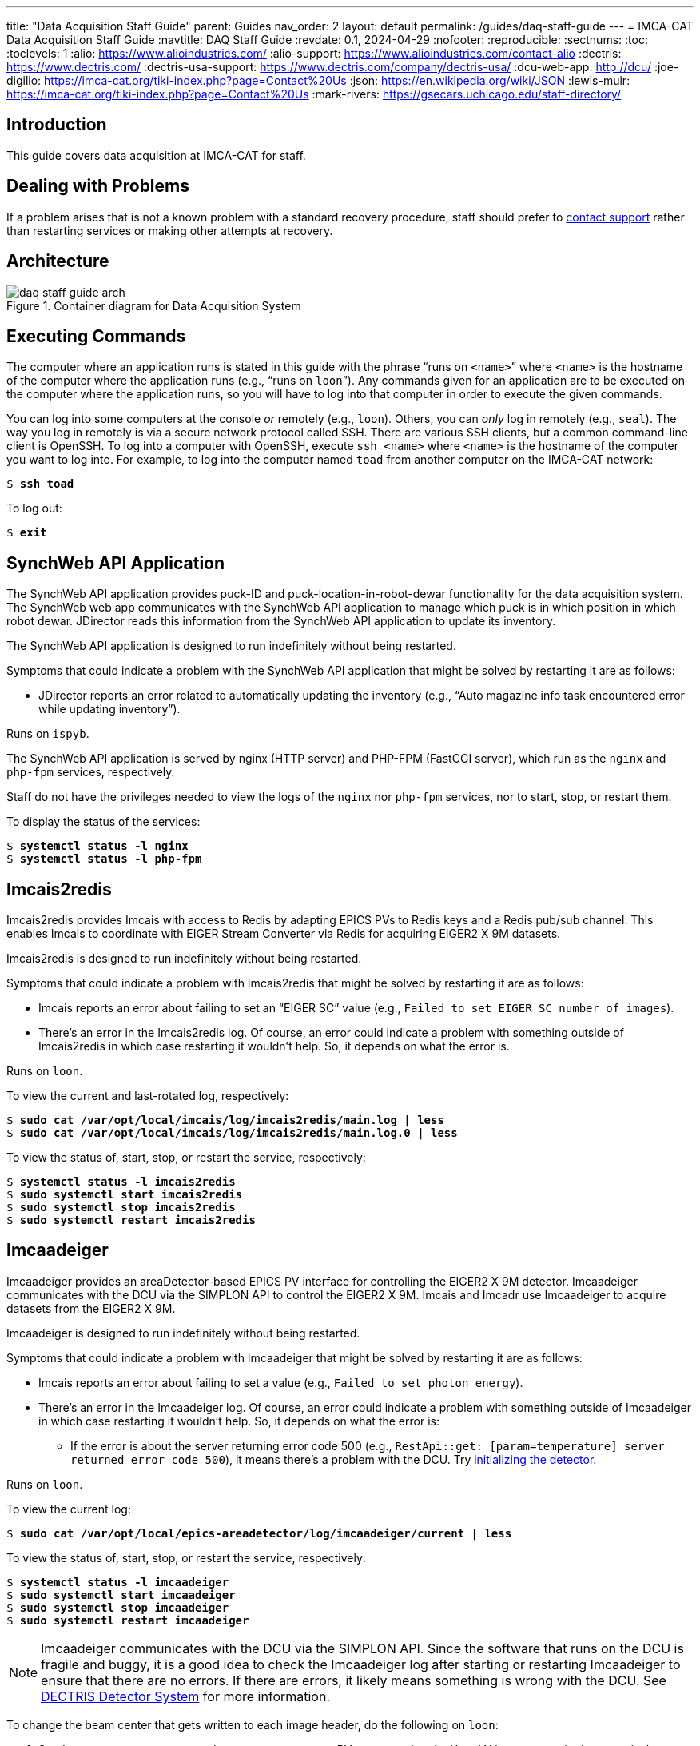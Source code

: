 ---
title: "Data Acquisition Staff Guide"
parent: Guides
nav_order: 2
layout: default
permalink: /guides/daq-staff-guide
---
= IMCA-CAT Data Acquisition Staff Guide
// Antora
:navtitle: DAQ Staff Guide
// Metadata
:revdate: 0.1, 2024-04-29
// Settings
:nofooter:
:reproducible:
:sectnums:
:toc:
:toclevels: 1
// References
:alio: https://www.alioindustries.com/
:alio-support: https://www.alioindustries.com/contact-alio
:dectris: https://www.dectris.com/
:dectris-usa-support: https://www.dectris.com/company/dectris-usa/
:dcu-web-app: http://dcu/
:joe-digilio: https://imca-cat.org/tiki-index.php?page=Contact%20Us
:json: https://en.wikipedia.org/wiki/JSON
:lewis-muir: https://imca-cat.org/tiki-index.php?page=Contact%20Us
:mark-rivers: https://gsecars.uchicago.edu/staff-directory/

== Introduction

This guide covers data acquisition at IMCA-CAT for staff.

== Dealing with Problems

If a problem arises that is not a known problem with a standard recovery
procedure, staff should prefer to <<help,contact support>> rather than
restarting services or making other attempts at recovery.

== Architecture

.Container diagram for Data Acquisition System
image::daq-staff-guide-arch.svg[]

== Executing Commands

The computer where an application runs is stated in this guide with the phrase
"`runs on `<name>``" where `<name>` is the hostname of the computer where
the application runs (e.g., "`runs on `loon``").  Any commands given for an
application are to be executed on the computer where the application runs,
so you will have to log into that computer in order to execute the given
commands.

You can log into some computers at the console _or_ remotely (e.g., `loon`).
Others, you can _only_ log in remotely (e.g., `seal`).  The way you log in
remotely is via a secure network protocol called SSH.  There are various SSH
clients, but a common command-line client is OpenSSH.  To log into a computer
with OpenSSH, execute `ssh <name>` where `<name>` is the hostname of the
computer you want to log into.  For example, to log into the computer named
`toad` from another computer on the IMCA-CAT network:

[subs="+quotes"]
----
$ *ssh toad*
----

To log out:

[subs="+quotes"]
----
$ *exit*
----

== SynchWeb API Application

The SynchWeb API application provides puck-ID and puck-location-in-robot-dewar
functionality for the data acquisition system.  The SynchWeb web app
communicates with the SynchWeb API application to manage which puck is in
which position in which robot dewar.  JDirector reads this information from
the SynchWeb API application to update its inventory.

The SynchWeb API application is designed to run indefinitely without being
restarted.

Symptoms that could indicate a problem with the SynchWeb API application that
might be solved by restarting it are as follows:

* JDirector reports an error related to automatically updating the inventory
  (e.g., "`Auto magazine info task encountered error while updating
  inventory`").

Runs on `ispyb`.

The SynchWeb API application is served by nginx (HTTP server) and PHP-FPM
(FastCGI server), which run as the `nginx` and `php-fpm` services,
respectively.

Staff do not have the privileges needed to view the logs of the `nginx` nor
`php-fpm` services, nor to start, stop, or restart them.

To display the status of the services:

[subs="+quotes"]
----
$ *systemctl status -l nginx*
$ *systemctl status -l php-fpm*
----

== Imcais2redis

Imcais2redis provides Imcais with access to Redis by adapting EPICS PVs to
Redis keys and a Redis pub/sub channel.  This enables Imcais to coordinate
with EIGER Stream Converter via Redis for acquiring EIGER2 X 9M datasets.

Imcais2redis is designed to run indefinitely without being restarted.

Symptoms that could indicate a problem with Imcais2redis that might be solved
by restarting it are as follows:

* Imcais reports an error about failing to set an "`EIGER SC`" value
  (e.g., `Failed to set EIGER SC number of images`).

* There's an error in the Imcais2redis log.  Of course, an error could
  indicate a problem with something outside of Imcais2redis in which case
  restarting it wouldn't help.  So, it depends on what the error is.

Runs on `loon`.

To view the current and last-rotated log, respectively:

[subs="+quotes"]
----
$ *sudo cat /var/opt/local/imcais/log/imcais2redis/main.log | less*
$ *sudo cat /var/opt/local/imcais/log/imcais2redis/main.log.0 | less*
----

To view the status of, start, stop, or restart the service, respectively:

[subs="+quotes"]
----
$ *systemctl status -l imcais2redis*
$ *sudo systemctl start imcais2redis*
$ *sudo systemctl stop imcais2redis*
$ *sudo systemctl restart imcais2redis*
----

== Imcaadeiger [[imcaadeiger]]

Imcaadeiger provides an areaDetector-based EPICS PV interface for controlling
the EIGER2 X 9M detector.  Imcaadeiger communicates with the DCU via the
SIMPLON API to control the EIGER2 X 9M.  Imcais and Imcadr use Imcaadeiger to
acquire datasets from the EIGER2 X 9M.

Imcaadeiger is designed to run indefinitely without being restarted.

Symptoms that could indicate a problem with Imcaadeiger that might be solved
by restarting it are as follows:

* Imcais reports an error about failing to set a value (e.g., `Failed to set
  photon energy`).

* There's an error in the Imcaadeiger log.  Of course, an error could indicate
  a problem with something outside of Imcaadeiger in which case restarting it
  wouldn't help.  So, it depends on what the error is:

** If the error is about the server returning error code 500
   (e.g., `RestApi::get: [param=temperature] server returned error code 500`),
   it means there's a problem with the DCU.  Try <<det-sys-int,initializing
   the detector>>.

Runs on `loon`.

To view the current log:

[subs="+quotes"]
----
$ *sudo cat /var/opt/local/epics-areadetector/log/imcaadeiger/current | less*
----

To view the status of, start, stop, or restart the service, respectively:

[subs="+quotes"]
----
$ *systemctl status -l imcaadeiger*
$ *sudo systemctl start imcaadeiger*
$ *sudo systemctl stop imcaadeiger*
$ *sudo systemctl restart imcaadeiger*
----

NOTE: Imcaadeiger communicates with the DCU via the SIMPLON API.  Since the
software that runs on the DCU is fragile and buggy, it is a good idea to check
the Imcaadeiger log after starting or restarting Imcaadeiger to ensure that
there are no errors.  If there are errors, it likely means something is wrong
with the DCU.  See <<det-sys>> for more information.

To change the beam center that gets written to each image header, do the
following on `loon`:

. Set the `17EIG1:cam1:BeamX` and `17EIG1:cam1:BeamY` PVs representing the X
  and Y beam center in detector pixels, respectively, via the `dbpf` function
  by editing the file `/etc/opt/local/imcaadeiger/config.cmd` (the number sign
  character `#` at the beginning of a line starts a comment that lasts to the
  end of the line).  For example, to set the X and Y beam center in pixels to
  1555.0 and 1674.5, respectively:
+
----
# X beam center in pixels; 2020-02-04
dbpf("17EIG1:cam1:BeamX", "1555.0")
# Y beam center in pixels; 2020-02-04
dbpf("17EIG1:cam1:BeamY", "1674.5")
----

. Restart the `imcaadeiger` service:
+
----
$ sudo systemctl restart imcaadeiger
----

== EIGER Stream Converter

EIGER Stream Converter reads acquired EIGER2 X 9M datasets from the DCU,
saves them as CBF datasets to a RAM disk, copies them from the RAM disk to
`/confidential-data`, and deletes them from the RAM disk when more space on
the RAM disk is needed for new datasets.

EIGER Stream Converter is designed to run indefinitely without being
restarted.

Symptoms that could indicate a problem with EIGER Stream Converter that might
be solved by restarting it are as follows:

* There's an error in the EIGER Stream Converter log.  Of course, an error
  could indicate a problem with something outside of EIGER Stream Converter in
  which case restarting it wouldn't help.  So, it depends on what the error
  is.

Runs on `epu` (EIGER2 Processing Unit).

IMPORTANT: SSH access to `epu` is restricted: only connections originating
from a beamline computer are allowed (e.g., `loon`).  This means you can only
log into `epu` via SSH from one of the beamline computers.  So, if you're not
logged into a beamline computer, you must first log into one, and then from
there you can log into `epu`.

To view the current and last-rotated logs, respectively:

[subs="+quotes"]
----
$ *sudo cat /var/opt/local/eiger-sc2/log/eiger_stream_main.log | less*
$ *sudo cat /var/opt/local/eiger-sc2/log/eiger_stream_main.log.1 | less*
$ *sudo cat /var/opt/local/eiger-sc2/log/file_tracker.log | less*
$ *sudo cat /var/opt/local/eiger-sc2/log/file_tracker.log.1 | less*
$ *sudo cat /var/opt/local/eiger-sc2/log/stream2cbf.log | less*
$ *sudo cat /var/opt/local/eiger-sc2/log/stream2cbf.log.1 | less*
----

To view the status of, start, stop, or restart the service, respectively:

[subs="+quotes"]
----
$ *systemctl status -l eiger-sc2*
$ *sudo systemctl start eiger-sc2*
$ *sudo systemctl stop eiger-sc2*
$ *sudo systemctl restart eiger-sc2*
----

== DECTRIS Detector System [[det-sys]]

WARNING: The DCU applications are fragile and buggy.  The EIGER2 web interface
has non-intuitive controls and doesn't always update itself when you would
expect.  It also doesn't always provide feedback about what it's doing, so it
could appear that the web interface has frozen, but in reality it could be
busy doing something that's taking a long time to complete.  The web interface
can also appear to be working, perhaps with cached data, when in fact the
underlying `detector` application providing the API is not working at all.

The system is composed of two hardware components: the EIGER2 X 9M detector
and the DCU (Detector Control Unit) which is a rack-mounted server.  There are
at least three applications that run on the DCU: the EIGER2 web interface, the
`calibration` application, and the `detector` application.

The EIGER2 web interface is the management web application that provides the
web UI that you use to manage the DCU with a web browser.  This web interface
is used for all DCU management procedures in this guide.

The `calibration` application is detector specific, and it's unclear exactly
what it does, but it must be running, and a guess is that it provides
calibration data for the detector (e.g., per-chip voltage and trim adjustments
for optimal energy calibration).

The `detector` application provides the SIMPLON API which is used to control
the detector and to save or stream acquired datasets.  It's unclear whether
the `detector` application provides anything else.

The DECTRIS detector system is designed to run indefinitely without DCU
applications being restarted and without the DCU being rebooted.

Symptoms that could indicate a problem with the DECTRIS detector system are as
follows:

* There's an error in the <<imcaadeiger,Imcaadeiger>> log about the server
  returning error code 500 (e.g., `RestApi::get: [param=temperature] server
  returned error code 500`).  To recover, try <<det-sys-int,initializing the
  detector>>.

* The detector initialization is unsuccessful.  To recover, try
  <<det-sys-restart-det-app,restarting>> the `detector` application.

* The `detector` application does not start successfully.  To recover, try
  <<det-sys-reboot-dcu,rebooting the DCU>>.

=== Connecting to the EIGER2 Web Interface [[det-sys-conn-dcu-web-app]]

To connect to the EIGER2 web interface, open {dcu-web-app} in a web browser
from a computer on the IMCA-CAT network.

=== Initializing the Detector [[det-sys-init]]

WARNING: This should only be performed when the detector is idle.

To initialize the detector, follow these steps:

. <<det-sys-conn-dcu-web-app,Open the EIGER2 web interface>>.

. Click ADMIN, and then under System Commands, click INITIALIZE.  Wait about
  one minute.  This should report success with a {json}[JSON] `"return_value"`
  value of `null`.  You must check the JSON status because the report may
  erroneously begin with the message `command executed successfully` even when
  it was actually _not_ successful.

. Restart <<imcaadeiger,Imcaadeiger>>.  This is required because during an
  initialize, many parameters managed by the SIMPLON API are reset to default
  values (e.g., `count_time`, `threshold_energy`, and Filewriter `mode`), so
  any changes previously made by Imcaadeiger via the SIMPLON API will be lost.

=== Checking the Status of the DCU

==== Checking Detector Connections [[det-sys-check-det-con]]

WARNING: This check should only be performed when the detector is idle.

To check the detector connections, follow these steps:

. <<det-sys-conn-dcu-web-app,Open the EIGER2 web interface>>.

. Click ADMIN, and then under System Commands, click CHECK DETECTOR
  CONNECTIONS.  Wait about one minute.  This should report success with
  a JSON `"return_value"` value containing `"status": "OK"`.  You must
  confirm the JSON status because the report may erroneously begin with the
  message `Command executed successfully` and yet contain, for example,
  `"status": "FAILED"`, in the JSON which would indicate it was actually _not_
  successful.

. <<det-sys-init,Initialize the detector>>.  This is required because the MCBs
  (Module Control Boards) are powered off over the course of the check and
  hence become uninitialized.

==== Checking System Information [[det-sys-check-sys-info]]

To check the system information, <<det-sys-conn-dcu-web-app,open the EIGER2
web interface>>, click ADMIN, and then under System Information, click the
round refresh button.  This should populate all of the boxes below it with
information in JSON.  If any of the information looks like an error message
(e.g., `could not update field det_temperature`), then it was not successful.

=== Restarting the detector Application [[det-sys-restart-det-app]]

WARNING: This should only be done when the detector is idle.

To restart the `detector` application, follow these steps:

. <<det-sys-conn-dcu-web-app,Open the EIGER2 web interface>>.

. Click ADMIN, then click APPLICATIONS.

. Stop the `detector` application in the Running box by following these steps:

.. Note the version of the `detector` application
   (e.g., `20.1.14.54474-g33c2095a0-stable`).  You can save it in a text file,
   take a screenshot, or whatever.  You will need to know this version when
   you start the application again.

.. Click the round stop button to the right of the `detector` application.

.. Click the round refresh button at the bottom-left of the box repeatedly
   until the `detector` application is no longer listed.

. Start the `detector` application from the Available Applications box by
  following these steps:

.. Select `detector` in the "`application`" drop-down menu.

.. Select `integration` in the "`branch`" drop-down menu.

.. Select the `detector` application version--the one you noted previously
   before stopping the `detector` application--in the "`version`" drop-down
   menu.

.. Click the round play button at the bottom of the box.

. In the Running box, click the round refresh button at the bottom-left of the
  box repeatedly until the `detector` application status is `healthy`.

. <<det-sys-check-det-con,Check the detector connections>>.

. <<det-sys-check-sys-info,Check the system information>>.

=== Rebooting the DCU [[det-sys-reboot-dcu]]

WARNING: This should only be done when the detector is idle.  Do not do this
unless you really need to.  This is very fragile and buggy.  Sometimes the
network interfaces do not come back up correctly in which case you may be
unable to reconnect to the EIGER2 web interface after the DCU boots which is
obviously very bad since it is used for all management of the DCU.  Sometimes,
the DCU does not boot correctly in which case you have to try rebooting again.

To reboot the DCU, follow these steps:

. <<det-sys-conn-dcu-web-app,Open the EIGER2 web interface>>.

. Click ADMIN, then under System Commands, click REBOOT DCU.  Wait about ten
  minutes.  Yes, you read that right: it takes about _ten minutes_ for the DCU
  to boot.

. Reload the EIGER2 web interface page in your web browser repeatedly until it
  successfully connects to the DCU and loads the EIGER2 web interface.

. Follow the steps in <<det-sys-restart-det-app>>.  If the `detector`
  application is already running and has a `healthy` status, skip the steps
  for stopping and starting the `detector` application; follow the rest of the
  steps.

== Help [[help]]

For support, contact these people, given in order of preference:

. {lewis-muir}[Lewis Muir]
+
All problem reports, comments, and questions welcome!  Comments and
corrections for this guide are also welcome.
+
NOTE: Call Lewis Muir's cell phone a second time if you get his voicemail the
first time.  This is because he sometimes uses the Do Not Disturb feature of
his iPhone with the Repeated Calls setting turned on.  With Do Not Disturb
turned on, all calls go directly to voicemail.  However, with Repeated Calls
turned on, if someone calls twice within three minutes, the second call will
ring through and not go directly to voicemail.

. {joe-digilio}[Joe Digilio]
+
Contact if Lewis Muir cannot be reached.

. {mark-rivers}[Mark Rivers]
+
Contact if Joe Digilio cannot be reached.
+
NOTE: Mark Rivers has no obligation to provide support to IMCA-CAT, so
contacting him should only be a last resort.

If you cannot reach any of the above people, then you can try these contacts:

* {alio}[ALIO]
+
For issues related to ALIO hardware, contact {alio-support}[ALIO Support].
If you can't get in touch with someone quickly and would like to try
communicating directly with someone, try the VP of Engineering:
+
Nathan Brown +
Email: nathan@alioindustries.com

* {dectris}[DECTRIS]
+
For issues related to DECTRIS hardware, contact {dectris-usa-support}[DECTRIS
USA Support].  If you can't get in touch with someone quickly and would like
to try communicating directly with someone, try either of the following:
+
Zachary Brown +
Email: zachary.brown@dectris.com
+
Pascal Hofer +
Email: pascal.hofer@dectris.com
